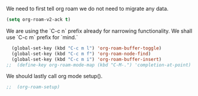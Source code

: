 We need to first tell org roam we do not need to migrate any data.
#+BEGIN_SRC emacs-lisp
  (setq org-roam-v2-ack t)
#+END_SRC

#+RESULTS:
: t

We are using the `C-c n` prefix already for narrowing functionality. We shall use `C-c m` prefix for `mind.`
#+BEGIN_SRC emacs-lisp
  (global-set-key (kbd "C-c m l") 'org-roam-buffer-toggle)
  (global-set-key (kbd "C-c m f") 'org-roam-node-find)
  (global-set-key (kbd "C-c m i") 'org-roam-buffer-insert)
;;  (define-key org-roam-mode-map (kbd "C-M-.") 'completion-at-point)
#+END_SRC

#+RESULTS:
: completion-at-point

We should lastly call org mode setup().
#+BEGIN_SRC emacs-lisp
;;  (org-roam-setup)
#+END_SRC

#+RESULTS:
: t
